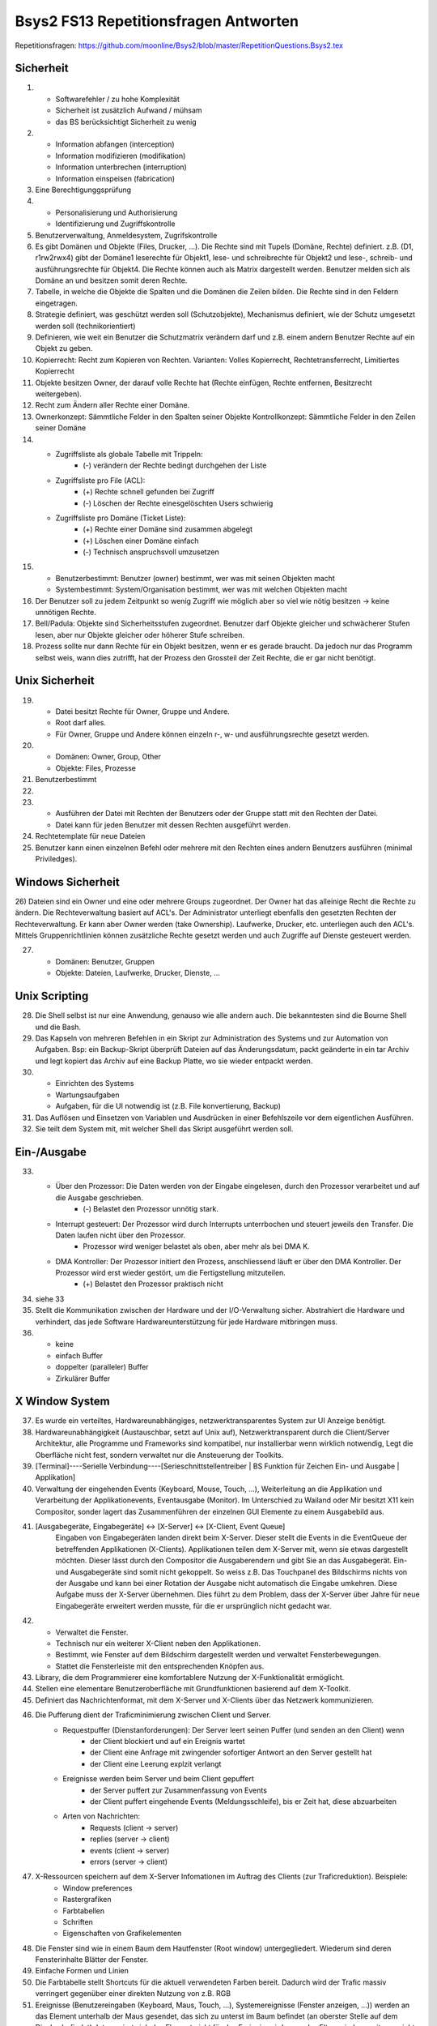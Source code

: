 Bsys2 FS13 Repetitionsfragen Antworten
======================================

Repetitionsfragen: https://github.com/moonline/Bsys2/blob/master/RepetitionQuestions.Bsys2.tex

Sicherheit
----------
1)		
	- Softwarefehler / zu hohe Komplexität
	- Sicherheit ist zusätzlich Aufwand / mühsam
	- das BS berücksichtigt Sicherheit zu wenig

2)	
	- Information abfangen (interception)
	- Information modifizieren (modifikation)
	- Information unterbrechen (interruption)
	- Information einspeisen (fabrication)

3)	Eine Berechtigunggsprüfung

4)	
	- Personalisierung und Authorisierung
	- Identifizierung und Zugriffskontrolle

5)	Benutzerverwaltung, Anmeldesystem, Zugrifskontrolle

6)	Es gibt Domänen und Objekte (Files, Drucker, ...).
	Die Rechte sind mit Tupels (Domäne, Rechte) definiert.
	z.B. (D1, r1rw2rwx4) gibt der Domäne1 leserechte für Objekt1, lese- und schreibrechte für Objekt2 und lese-, schreib- und ausführungsrechte für Objekt4.
	Die Rechte können auch als Matrix dargestellt werden.
	Benutzer melden sich als Domäne an und besitzen somit deren Rechte.

7)	Tabelle, in welche die Objekte die Spalten und die Domänen die Zeilen bilden. Die Rechte sind in den Feldern eingetragen.

8)	Strategie definiert, was geschützt werden soll (Schutzobjekte),
	Mechanismus definiert, wie der Schutz umgesetzt werden soll (technikorientiert)

9)	Definieren, wie weit ein Benutzer die Schutzmatrix verändern darf
	und z.B. einem andern Benutzer Rechte auf ein Objekt zu geben.

10)	Kopierrecht: Recht zum Kopieren von Rechten. Varianten:
	Volles Kopierrecht, Rechtetransferrecht, Limitiertes Kopierrecht

11)	Objekte besitzen Owner, der darauf volle Rechte hat (Rechte einfügen, Rechte entfernen, Besitzrecht weitergeben).

12)	Recht zum Ändern aller Rechte einer Domäne.

13)	Ownerkonzept: Sämmtliche Felder in den Spalten seiner Objekte
	Kontrollkonzept: Sämmtliche Felder in den Zeilen seiner Domäne

14)	
	- Zugriffsliste als globale Tabelle mit Trippeln:
		- (-) verändern der Rechte bedingt durchgehen der Liste

	- Zugriffsliste pro File (ACL):
		- (+) Rechte schnell gefunden bei Zugriff
		- (-) Löschen der Rechte einesgelöschten Users schwierig

	- Zugriffsliste pro Domäne (Ticket Liste):
		- (+) Rechte einer Domäne sind zusammen abgelegt
		- (+) Löschen einer Domäne einfach
		- (-) Technisch anspruchsvoll umzusetzen

15)	
	- Benutzerbestimmt: Benutzer (owner) bestimmt, wer was mit seinen Objekten macht
	- Systembestimmt: System/Organisation bestimmt, wer was mit welchen Objekten macht

16) Der Benutzer soll zu jedem Zeitpunkt so wenig Zugriff wie möglich aber so viel wie nötig besitzen -> keine unnötigen Rechte.

17) Bell/Padula: Objekte sind Sicherheitsstufen zugeordnet. Benutzer darf Objekte gleicher und schwächerer Stufen lesen, aber nur Objekte gleicher oder höherer Stufe schreiben.

18) Prozess sollte nur dann Rechte für ein Objekt besitzen, wenn er es gerade braucht. Da jedoch nur das Programm selbst weis, wann dies zutrifft, hat der Prozess den Grossteil der Zeit Rechte, die er gar nicht benötigt.


Unix Sicherheit
---------------
19)	
	- Datei besitzt Rechte für Owner, Gruppe und Andere.
	- Root darf alles.
	- Für Owner, Gruppe und Andere können einzeln r-, w- und ausführungsrechte gesetzt werden.

20)	
	- Domänen: Owner, Group, Other
	- Objekte: Files, Prozesse
	
21) Benutzerbestimmt

22)	

23)	
	- Ausführen der Datei mit Rechten der Benutzers oder der Gruppe statt mit den Rechten der Datei.
	- Datei kann für jeden Benutzer mit dessen Rechten ausgeführt werden.

24) Rechtetemplate für neue Dateien

25) Benutzer kann einen einzelnen Befehl oder mehrere mit den Rechten eines andern Benutzers ausführen (minimal Priviledges).


Windows Sicherheit
------------------
26) Dateien sind ein Owner und eine oder mehrere Groups zugeordnet. Der Owner hat das alleinige Recht die Rechte zu ändern. Die Rechteverwaltung basiert auf ACL's. Der Administrator unterliegt ebenfalls den gesetzten Rechten der Rechteverwaltung. Er kann aber Owner werden (take Ownership).
Laufwerke,  Drucker, etc. unterliegen auch den ACL's. Mittels Gruppenrichtlinien können zusätzliche Rechte gesetzt werden und auch Zugriffe auf Dienste gesteuert werden.

27) 
	- Domänen: Benutzer, Gruppen
	- Objekte: Dateien, Laufwerke, Drucker, Dienste, ...


Unix Scripting
--------------
28) Die Shell selbst ist nur eine Anwendung, genauso wie alle andern auch. Die bekanntesten sind die Bourne Shell und die Bash.

29) Das Kapseln von mehreren Befehlen in ein Skript zur Administration des Systems und zur Automation von Aufgaben. Bsp: ein Backup-Skript überprüft Dateien auf das Änderungsdatum, packt geänderte in ein tar Archiv und legt kopiert das Archiv auf eine Backup Platte, wo sie wieder entpackt werden.

30)
	- Einrichten des Systems
	- Wartungsaufgaben
	- Aufgaben, für die UI notwendig ist (z.B. File konvertierung, Backup)

31) Das Auflösen und Einsetzen von Variablen und Ausdrücken in einer Befehlszeile vor dem eigentlichen Ausführen.

32) Sie teilt dem System mit, mit welcher Shell das Skript ausgeführt werden soll.


Ein-/Ausgabe
------------
33)
	- Über den Prozessor: Die Daten werden von der Eingabe eingelesen, durch den Prozessor verarbeitet und auf die Ausgabe geschrieben.
		- (-) Belastet den Prozessor unnötig stark.
	- Interrupt gesteuert: Der Prozessor wird durch Interrupts unterrbochen und steuert jeweils den Transfer. Die Daten laufen nicht über den Prozessor.
		- Prozessor wird weniger belastet als oben, aber mehr als bei DMA K.
	- DMA Kontroller: Der Prozessor initiert den Prozess, anschliessend läuft er über den DMA Kontroller. Der Prozessor wird erst wieder gestört, um die Fertigstellung mitzuteilen.
		- (+) Belastet den Prozessor praktisch nicht

34) siehe 33

35) Stellt die Kommunikation zwischen der Hardware und der I/O-Verwaltung sicher. Abstrahiert die Hardware und verhindert, das jede Software Hardwareunterstützung für jede Hardware mitbringen muss.

36) 
	- keine
	- einfach Buffer
	- doppelter (paralleler) Buffer
	- Zirkulärer Buffer


X Window System
---------------
37) Es wurde ein verteiltes, Hardwareunabhängiges, netzwerktransparentes System zur UI Anzeige benötigt.

38) Hardwareunabhängigkeit (Austauschbar, setzt auf Unix auf), Netzwerktransparent durch die Client/Server Architektur, alle Programme und Frameworks sind kompatibel, nur installierbar wenn wirklich notwendig, Legt die Oberfläche nicht fest, sondern verwaltet nur die Ansteuerung der Toolkits.

39) [Terminal]----Serielle Verbindung----[Serieschnittstellentreiber | BS Funktion für Zeichen Ein- und Ausgabe | Applikation]

40) Verwaltung der eingehenden Events (Keyboard, Mouse, Touch, ...), Weiterleitung an die Applikation und Verarbeitung der Applikationevents, Eventausgabe (Monitor). Im Unterschied zu Wailand oder Mir besitzt X11 kein Compositor, sonder lagert das Zusammenführen der einzelnen GUI Elemente zu einem Ausgabebild aus.

41) [Ausgabegeräte, Eingabegeräte] <-> [X-Server] <-> [X-Client, Event Queue]
	Eingaben von Eingabegeräten landen direkt beim X-Server. Dieser stellt die Events in die EventQueue der betreffenden Applikationen (X-Clients). Applikationen teilen dem X-Server mit, wenn sie etwas dargestellt möchten. Dieser lässt durch den Compositor die Ausgaberendern und gibt Sie an das Ausgabegerät.
	Ein- und Ausgabegeräte sind somit nicht gekoppelt. So weiss z.B. Das Touchpanel des Bildschirms nichts von der Ausgabe und kann bei einer Rotation der Ausgabe nicht automatisch die Eingabe umkehren. Diese Aufgabe muss der X-Server übernehmen. Dies führt zu dem Problem, dass der X-Server über Jahre für neue Eingabegeräte erweitert werden musste, für die er ursprünglich nicht gedacht war.

42) 
	* Verwaltet die Fenster. 
	* Technisch nur ein weiterer X-Client neben den Applikationen.
	* Bestimmt, wie Fenster auf dem Bildschirm dargestellt werden und verwaltet Fensterbewegungen.
	* Stattet die Fensterleiste mit den entsprechenden Knöpfen aus.

43) Library, die dem Programmierer eine komfortablere Nutzung der X-Funktionalität ermöglicht.

44) Stellen eine elementare Benutzeroberfläche mit Grundfunktionen basierend auf dem X-Toolkit.

45) Definiert das Nachrichtenformat, mit dem X-Server und X-Clients über das Netzwerk kommunizieren.

46) Die Pufferung dient der Traficminimierung zwischen Client und Server.
	* Requestpuffer (Dienstanforderungen): Der Server leert seinen Puffer (und senden an den Client) wenn
		* der Client blockiert und auf ein Ereignis wartet
		* der Client eine Anfrage mit zwingender sofortiger Antwort an den Server gestellt hat
		* der Client eine Leerung explzit verlangt
	* Ereignisse werden beim Server und beim Client gepuffert
		* der Server puffert zur Zusammenfassung von Events
		* der Client puffert eingehende Events (Meldungsschleife), bis er Zeit hat, diese abzuarbeiten
	* Arten von Nachrichten:
		* Requests (client -> server)
		* replies (server -> client)
		* events (client -> server)
		* errors (server -> client)
	
47) X-Ressourcen speichern auf dem X-Server Infomationen im Auftrag des Clients (zur Traficreduktion). Beispiele:
	* Window preferences
	* Rastergrafiken
	* Farbtabellen
	* Schriften
	* Eigenschaften von Grafikelementen

48) Die Fenster sind wie in einem Baum dem Hautfenster (Root window) untergegliedert. Wiederum sind deren Fensterinhalte Blätter der Fenster.

49) Einfache Formen und Linien

50) Die Farbtabelle stellt Shortcuts für die aktuell verwendeten Farben bereit. Dadurch wird der Trafic massiv verringert gegenüber einer direkten Nutzung von z.B. RGB

51) Ereignisse (Benutzereingaben (Keyboard, Maus, Touch, ...), Systemereignisse (Fenster anzeigen, ...)) werden an das Element unterhalb der Maus gesendet, das sich zu unterst im Baum befindet (an oberster Stelle auf dem Display befindet). Interessiert sich das Element nicht für das Ereignis, wird es an das Elternwindow weitergereicht, allenfalls bis hoch zum root window.

Windows GUI
-----------

